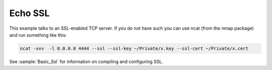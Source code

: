 Echo SSL
========

This example talks to an SSL-enabled TCP server. If you do not have such you can use ncat (from the nmap package) and run something like this:

.. code-block:: bash

   ncat -vvv  -l 0.0.0.0 4444 --ssl --ssl-key ~/Private/x.key --ssl-cert ~/Private/x.cert


See :sample:`Basic_Ssl` for information on compiling and configuring SSL.

